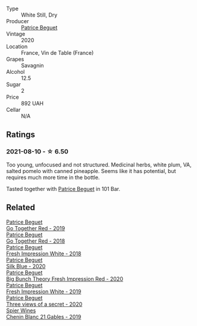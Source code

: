 :PROPERTIES:
:ID:                     048d78d5-a829-4abf-8f21-8e76a1b709bd
:END:
#+attr_html: :class wine-main-image
[[file:/images/67/648a12-7d2c-481b-ba2f-707213642f7c/2021-08-11-08-44-02-FBFF53FB-A541-4325-9C22-E4B78D151272-1-105-c.webp]]

- Type :: White Still, Dry
- Producer :: [[barberry:/producers/edd81899-a92d-49ad-9566-a6f0c333c220][Patrice Beguet]]
- Vintage :: 2020
- Location :: France, Vin de Table (France)
- Grapes :: Savagnin
- Alcohol :: 12.5
- Sugar :: 2
- Price :: 892 UAH
- Cellar :: N/A

** Ratings
:PROPERTIES:
:ID:                     d2df9599-a5fb-46d0-8c7f-3c1bdf2c105d
:END:

*** 2021-08-10 - ☆ 6.50
:PROPERTIES:
:ID:                     67cdf6fb-830c-40c4-bebd-64b164a674c5
:END:

Too young, unfocused and not structured. Medicinal herbs, white plum, VA, salted pomelo with canned pineapple. Seems like it has potential, but requires much more time in the bottle.

Tasted together with [[barberry:/producers/edd81899-a92d-49ad-9566-a6f0c333c220][Patrice Beguet]] in 101 Bar.

** Related
:PROPERTIES:
:ID:                     e3cc2848-11c6-4acc-a604-0f61dcd2a250
:END:

#+begin_export html
<div class="flex-container">
  <a class="flex-item flex-item-left" href="/wines/1f7e5557-18aa-4054-a674-9b5f5edfdf19.html">
    <section class="h text-small text-lighter">Patrice Beguet</section>
    <section class="h text-bolder">Go Together Red - 2019</section>
  </a>

  <a class="flex-item flex-item-right" href="/wines/369d38ae-163d-4c8d-bc21-1900c8b72a7d.html">
    <section class="h text-small text-lighter">Patrice Beguet</section>
    <section class="h text-bolder">Go Together Red - 2018</section>
  </a>

  <a class="flex-item flex-item-left" href="/wines/41c61abd-bb8c-4a9c-be77-c2fe756581f3.html">
    <section class="h text-small text-lighter">Patrice Beguet</section>
    <section class="h text-bolder">Fresh Impression White - 2018</section>
  </a>

  <a class="flex-item flex-item-right" href="/wines/70d061f4-9ef9-4c2e-835f-154c08d37a54.html">
    <section class="h text-small text-lighter">Patrice Beguet</section>
    <section class="h text-bolder">Silk Blue - 2020</section>
  </a>

  <a class="flex-item flex-item-left" href="/wines/72af4b22-a56f-4f04-a0e7-c6e3a6179600.html">
    <section class="h text-small text-lighter">Patrice Beguet</section>
    <section class="h text-bolder">Big Bunch Theory Fresh Impression Red - 2020</section>
  </a>

  <a class="flex-item flex-item-right" href="/wines/805e6758-4d6a-4c21-9ab4-4045e6ea446c.html">
    <section class="h text-small text-lighter">Patrice Beguet</section>
    <section class="h text-bolder">Fresh Impression White - 2019</section>
  </a>

  <a class="flex-item flex-item-left" href="/wines/e59e3ee3-cfb8-4f3d-8df3-8001d244a624.html">
    <section class="h text-small text-lighter">Patrice Beguet</section>
    <section class="h text-bolder">Three views of a secret - 2020</section>
  </a>

  <a class="flex-item flex-item-right" href="/wines/4e0f5306-8569-4d27-b7f0-05f18fc4c5d9.html">
    <section class="h text-small text-lighter">Spier Wines</section>
    <section class="h text-bolder">Chenin Blanc 21 Gables - 2019</section>
  </a>

</div>
#+end_export
